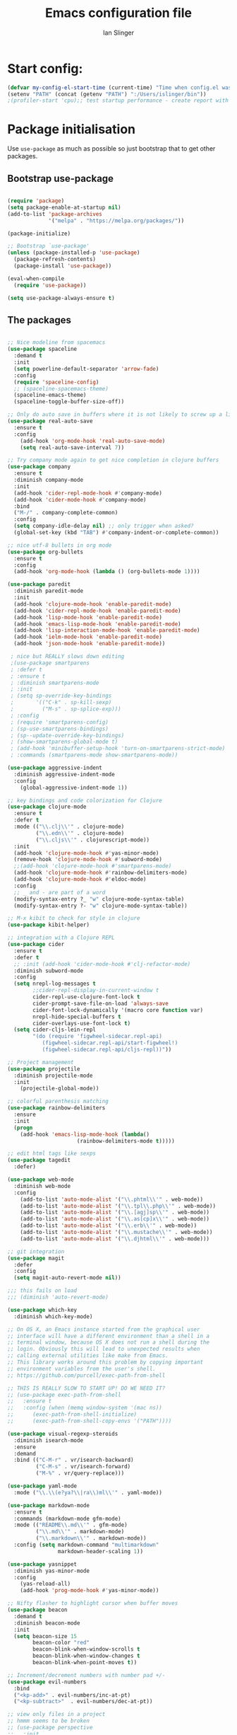#+TITLE: Emacs configuration file
#+AUTHOR: Ian Slinger
#+BABEL: :cache yes
#+LATEX_HEADER: \usepackage{parskip}
#+LATEX_HEADER: \usepackage{inconsolata}
#+LATEX_HEADER: \usepackage[utf8]{inputenc}
#+PROPERTY: header-args :tangle yes


* Start config:

#+BEGIN_SRC emacs-lisp
(defvar my-config-el-start-time (current-time) "Time when config.el was started")
(setenv "PATH" (concat (getenv "PATH") ":/Users/islinger/bin"))
;(profiler-start 'cpu);; test startup performance - create report with M-x profiler-report

#+END_SRC

* Package initialisation

Use =use-package= as much as possible so just bootstrap that to get other packages.

** Bootstrap use-package

#+BEGIN_SRC emacs-lisp

(require 'package)
(setq package-enable-at-startup nil)
(add-to-list 'package-archives
             '("melpa" . "https://melpa.org/packages/"))

(package-initialize)

;; Bootstrap `use-package'
(unless (package-installed-p 'use-package)
  (package-refresh-contents)
  (package-install 'use-package))

(eval-when-compile
  (require 'use-package))

(setq use-package-always-ensure t)

#+END_SRC

** The packages
 
#+BEGIN_SRC emacs-lisp

;; Nice modeline from spacemacs
(use-package spaceline
  :demand t
  :init
  (setq powerline-default-separator 'arrow-fade)
  :config
  (require 'spaceline-config)
  ;; (spaceline-spacemacs-theme)
  (spaceline-emacs-theme)
  (spaceline-toggle-buffer-size-off)) 

;; Only do auto save in buffers where it is not likely to screw up a live site somewhere over tramp
(use-package real-auto-save
  :ensure t
  :config
    (add-hook 'org-mode-hook 'real-auto-save-mode)
    (setq real-auto-save-interval 7))

;; Try company mode again to get nice completion in clojure buffers
(use-package company
  :ensure t
  :diminish company-mode
  :init
  (add-hook 'cider-repl-mode-hook #'company-mode)
  (add-hook 'cider-mode-hook #'company-mode)
  :bind
  ("M-/" . company-complete-common)
  :config
  (setq company-idle-delay nil) ;; only trigger when asked?
  (global-set-key (kbd "TAB") #'company-indent-or-complete-common))

;; nice utf-8 bullets in org mode
(use-package org-bullets
  :ensure t
  :config
  (add-hook 'org-mode-hook (lambda () (org-bullets-mode 1))))

(use-package paredit
  :diminish paredit-mode
  :init
  (add-hook 'clojure-mode-hook 'enable-paredit-mode)
  (add-hook 'cider-repl-mode-hook 'enable-paredit-mode)
  (add-hook 'lisp-mode-hook 'enable-paredit-mode)
  (add-hook 'emacs-lisp-mode-hook 'enable-paredit-mode)
  (add-hook 'lisp-interaction-mode-hook 'enable-paredit-mode)
  (add-hook 'ielm-mode-hook 'enable-paredit-mode)
  (add-hook 'json-mode-hook 'enable-paredit-mode))

 ; nice but REALLY slows down editing
 ;(use-package smartparens
 ; :defer t
 ; :ensure t
 ; :diminish smartparens-mode
 ; :init
 ; (setq sp-override-key-bindings
 ;       '(("C-k" . sp-kill-sexp)
 ;         ("M-s" . sp-splice-exp)))
 ; :config
 ; (require 'smartparens-config)
 ; (sp-use-smartparens-bindings)
 ; (sp--update-override-key-bindings)
 ; (show-smartparens-global-mode t)
 ; (add-hook 'minibuffer-setup-hook 'turn-on-smartparens-strict-mode)
 ; :commands (smartparens-mode show-smartparens-mode))

(use-package aggressive-indent
  :diminish aggressive-indent-mode
  :config
    (global-aggressive-indent-mode 1)) 

;; key bindings and code colorization for Clojure
(use-package clojure-mode
  :ensure t
  :defer t
  :mode (("\\.clj\\'" . clojure-mode)
         ("\\.edn\\'" . clojure-mode)
         ("\\.cljs\\'" . clojurescript-mode))
  :init
  (add-hook 'clojure-mode-hook #'yas-minor-mode)         
  (remove-hook 'clojure-mode-hook #'subword-mode)           
  ;;(add-hook 'clojure-mode-hook #'smartparens-mode)       
  (add-hook 'clojure-mode-hook #'rainbow-delimiters-mode)
  (add-hook 'clojure-mode-hook #'eldoc-mode)
  :config
  ;; _ and - are part of a word
  (modify-syntax-entry ?_ "w" clojure-mode-syntax-table)
  (modify-syntax-entry ?- "w" clojure-mode-syntax-table))             

;; M-x kibit to check for style in clojure
(use-package kibit-helper)

;; integration with a Clojure REPL
(use-package cider
  :ensure t 
  :defer t
  ;; :init (add-hook 'cider-mode-hook #'clj-refactor-mode)
  :diminish subword-mode
  :config
  (setq nrepl-log-messages t                  
        ;;cider-repl-display-in-current-window t
        cider-repl-use-clojure-font-lock t    
        cider-prompt-save-file-on-load 'always-save
        cider-font-lock-dynamically '(macro core function var)
        nrepl-hide-special-buffers t            
        cider-overlays-use-font-lock t)
  (setq cider-cljs-lein-repl
        "(do (require 'figwheel-sidecar.repl-api)
           (figwheel-sidecar.repl-api/start-figwheel!)
           (figwheel-sidecar.repl-api/cljs-repl))"))

;; Project management
(use-package projectile 
  :diminish projectile-mode
  :init
    (projectile-global-mode))

;; colorful parenthesis matching
(use-package rainbow-delimiters
  :ensure
  :init
  (progn
    (add-hook 'emacs-lisp-mode-hook (lambda()
                      (rainbow-delimiters-mode t)))))

;; edit html tags like sexps
(use-package tagedit
  :defer)

(use-package web-mode
  :diminish web-mode
  :config 
    (add-to-list 'auto-mode-alist '("\\.phtml\\'" . web-mode))
    (add-to-list 'auto-mode-alist '("\\.tpl\\.php\\'" . web-mode))  
    (add-to-list 'auto-mode-alist '("\\.[agj]sp\\'" . web-mode))
    (add-to-list 'auto-mode-alist '("\\.as[cp]x\\'" . web-mode))
    (add-to-list 'auto-mode-alist '("\\.erb\\'" . web-mode))
    (add-to-list 'auto-mode-alist '("\\.mustache\\'" . web-mode))
    (add-to-list 'auto-mode-alist '("\\.djhtml\\'" . web-mode)))

;; git integration
(use-package magit
  :defer
  :config 
  (setq magit-auto-revert-mode nil))

;;; this fails on load
;;; (diminish 'auto-revert-mode)

(use-package which-key
  :diminish which-key-mode)

;; On OS X, an Emacs instance started from the graphical user
;; interface will have a different environment than a shell in a
;; terminal window, because OS X does not run a shell during the
;; login. Obviously this will lead to unexpected results when
;; calling external utilities like make from Emacs.
;; This library works around this problem by copying important
;; environment variables from the user's shell.
;; https://github.com/purcell/exec-path-from-shell

;; THIS IS REALLY SLOW TO START UP! DO WE NEED IT?
;; (use-package exec-path-from-shell
;;   :ensure t
;;   :config (when (memq window-system '(mac ns))
;; 	    (exec-path-from-shell-initialize)
;;      (exec-path-from-shell-copy-envs '("PATH"))))

(use-package visual-regexp-steroids
  :diminish isearch-mode
  :ensure
  :demand
  :bind (("C-M-r" . vr/isearch-backward)
         ("C-M-s" . vr/isearch-forward)
         ("M-%" . vr/query-replace)))

(use-package yaml-mode
  :mode ("\\.\\(e?ya?\\|ra\\)ml\\'" . yaml-mode))

(use-package markdown-mode
  :ensure t
  :commands (markdown-mode gfm-mode)
  :mode (("README\\.md\\'" . gfm-mode)
         ("\\.md\\'" . markdown-mode)
         ("\\.markdown\\'" . markdown-mode))
  :config (setq markdown-command "multimarkdown"
                markdown-header-scaling 1))

(use-package yasnippet
  :diminish yas-minor-mode
  :config
    (yas-reload-all)
    (add-hook 'prog-mode-hook #'yas-minor-mode))

;; Nifty flasher to highlight cursor when buffer moves
(use-package beacon
  :demand t
  :diminish beacon-mode
  :init
  (setq beacon-size 15
        beacon-color "red"
        beacon-blink-when-window-scrolls t
        beacon-blink-when-window-changes t
        beacon-blink-when-point-moves t))

;; Increment/decrement numbers with number pad +/-
(use-package evil-numbers
  :bind
  ("<kp-add>" . evil-numbers/inc-at-pt)
  ("<kp-subtract>"  . evil-numbers/dec-at-pt))

;; view only files in a project
;; hmmm seems to be broken
;; (use-package perspective
;;   :init 
;;     (persp-mode))

;;(use-package persp-projectile)

#+END_SRC

*** Helm stuff

#+BEGIN_SRC emacs-lisp

(use-package helm
  :bind (("M-x" . helm-M-x)
         ("M-<f5>" . helm-find-files)
         ("C-x C-b" . helm-buffers-list)
         ([S-f10] . helm-recentf)
         ("C-x C-f" . helm-find-files))

  :init
     (progn
       (setq helm-buffers-fuzzy-matching t 
             helm-buffer-max-length nil)))
       

(use-package helm-swoop)

(use-package helm-projectile
  :bind (("C-x C-b" . helm-projectile-switch-to-buffer))
  :init
    (helm-projectile-on))

;; allow helm to rifle through org buffers
(use-package helm-org-rifle)

;; Highlight and replace symbols
(use-package highlight-symbol
  :init
  (global-set-key [(control f3)] 'highlight-symbol)
  (global-set-key [f3] 'highlight-symbol-next)
  (global-set-key [(shift f3)] 'highlight-symbol-prev)
  (global-set-key [(meta f3)] 'highlight-symbol-query-replace))

#+END_SRC

** Specific package setup
*** Org mode

#+BEGIN_SRC emacs-lisp

(setq org-return-follows-link 1)

(setq org-hide-leading-stars t)
(setq org-startup-indented t)

;; Don't let M-Ret split lines - why would you?
(setq org-M-RET-may-split-line '((item . nil)))

;; Syntax highlighting in org code blocks
(setq org-src-fontify-natively t)

;; Hide /italic/ *bold* markers
(setq org-hide-emphasis-markers t)

#+END_SRC

*** Clojure

#+BEGIN_SRC emacs-lisp

;; This is useful for working with camel-case tokens, like names of
;; Java classes (e.g. JavaClassName)
(add-hook 'clojure-mode-hook 'subword-mode)

;; A little more syntax highlighting
(use-package clojure-mode-extra-font-locking)

;;;;;;;;
;; Cider
;;;;;;;;

;; provides minibuffer documentation for the code you're typing into the repl
;;(add-hook 'cider-mode-hook 'eldoc-mode)

;; go right to the REPL buffer when it's finished connecting
(setq cider-repl-pop-to-buffer-on-connect t)

;; When there's a cider error, show its buffer and switch to it
(setq cider-show-error-buffer t)
(setq cider-auto-select-error-buffer t)

;; Where to store the cider history.
(setq cider-repl-history-file "~/.emacs.d/cider-history")

;; Wrap when navigating history.
(setq cider-repl-wrap-history t)

;; Use clojure mode for other extensions
(add-to-list 'auto-mode-alist '("\\.edn$" . clojure-mode))
(add-to-list 'auto-mode-alist '("\\.boot$" . clojure-mode))
(add-to-list 'auto-mode-alist '("\\.cljs.*$" . clojure-mode))
(add-to-list 'auto-mode-alist '("lein-env" . enh-ruby-mode))

#+END_SRC


* Editing

** Customizations relating to editing a buffer.

#+BEGIN_SRC emacs-lisp

(add-to-list 'exec-path "/usr/local/bin")
(add-to-list 'exec-path "~/bin")

;; "When several buffers visit identically-named files,
;; Emacs must give the buffers distinct names. The usual method
;; for making buffer names unique adds ‘<2>’, ‘<3>’, etc. to the end
;; of the buffer names (all but one of them).
;; The forward naming method includes part of the file's directory
;; name at the beginning of the buffer name
;; https://www.gnu.org/software/emacs/manual/html_node/emacs/Uniquify.html
(require 'uniquify)
(setq uniquify-buffer-name-style 'forward)

;; Highlights matching parenthesis
(show-paren-mode 1)

;; DON'T Highlight current line except in GUI mode (later)
(global-hl-line-mode -1)

;; When you visit a file, point goes to the last place where it
;; was when you previously visited the same file.
;; http://www.emacswiki.org/emacs/SavePlace
(require 'saveplace)
(setq-default save-place t)
;; keep track of saved places in ~/.emacs.d/places
(setq save-place-file (concat user-emacs-directory "places"))
  
;; use 2 spaces for tabs
(defun kill-tabs ()
  (interactive)
  (set-variable 'tab-width 2)
  (mark-whole-buffer)
  (untabify (region-beginning) (region-end))
  (keyboard-quit))

(setq electric-indent-mode nil)

#+END_SRC

* Stuff to do only in GUI mode

Some stuff only applies in GUI mode anyway, and other stuff is because 
we want to keep the startup short in terminal

#+BEGIN_SRC emacs-lisp

  (if (not  (display-graphic-p))
      (message "Skipping GUI stuff in non GUI environment...")
    
  ;; Different size heading levels
  (let* ((variable-tuple (cond ((x-list-fonts "Source Sans Pro") '(:font "Source Sans Pro"))
                               ((x-list-fonts "Lucida Grande")   '(:font "Lucida Grande"))
                               ((x-list-fonts "Verdana")         '(:font "Verdana"))
                               ((x-family-fonts "Sans Serif")    '(:family "Sans Serif"))
                               (nil (warn "Cannot find a Sans Serif Font.  Install Source Sans Pro."))))
         (base-font-color     (face-foreground 'default nil 'default))
         (headline           `(:inherit default  )))

   (custom-theme-set-faces 'user
                          `(org-level-8 ((t (,@headline ,@variable-tuple))))
                          `(org-level-7 ((t (,@headline ,@variable-tuple))))
                          `(org-level-6 ((t (,@headline ,@variable-tuple))))
                          `(org-level-5 ((t (,@headline ,@variable-tuple))))
                          `(org-level-4 ((t (,@headline ,@variable-tuple :height 1.05))))
                          `(org-level-3 ((t (,@headline ,@variable-tuple :height 1.1))))
                          `(org-level-2 ((t (,@headline ,@variable-tuple :height 1.2))))
                          `(org-level-1 ((t (,@headline ,@variable-tuple :height 1.2))))
                          `(org-document-title ((t (,@headline ,@variable-tuple :height 1.5 :underline nil))))))

    ;; Remove the graphical toolbar at the top.  
    (when (fboundp 'tool-bar-mode)
      (tool-bar-mode -1))
    
    ;; Don't show native OS scroll bars for buffers because they're redundant
    (when (fboundp 'scroll-bar-mode)
      (scroll-bar-mode -1))

    ;; Color Themes
    ;; Read http://batsov.com/articles/2012/02/19/color-theming-in-emacs-reloaded/
    ;; for a great explanation of emacs color themes.
    ;; https://www.gnu.org/software/emacs/manual/html_node/emacs/Custom-Themes.html
    ;; for a more technical explanation.
    (add-to-list 'custom-theme-load-path "~/.emacs.d/themes")
    (add-to-list 'load-path "~/.emacs.d/themes")
    ;;(load-theme 'zenburn t)
    (load-theme 'monokai t) ;; Even nicer

     ;; Highlight whole expression on paren match, not just other bracket
    (setq show-paren-style 'mixed)
    ;;;; doesn't work in emacs 26
    ;;;; (set-face-background 'show-paren-match-face "#996666")

    ;; These settings relate to how emacs interacts with your operating system
    (setq ;; makes killing/yanking interact with the clipboard
     x-select-enable-clipboard t

     ;; I'm actually not sure what this does but it's recommended?
     x-select-enable-primary t

     ;; Save clipboard strings into kill ring before replacing them.
     ;; When one selects something in another program to paste it into Emacs,
     ;; but kills something in Emacs before actually pasting it,
     ;; this selection is gone unless this variable is non-nil
     save-interprogram-paste-before-kill t

     ;; Shows all options when running apropos. For more info,
     ;; https://www.gnu.org/software/emacs/manual/html_node/emacs/Apropos.html
     apropos-do-all t

     ;; Mouse yank commands yank at point instead of at click.
     mouse-yank-at-point t
     
     ;; no bell
     ring-bell-function 'ignore)

    ;; No cursor blinking, it's distracting
    (blink-cursor-mode 0)

    ;; full path in title bar
    (setq-default frame-title-format "%b (%f)")

    ;; don't pop up font menu
    (global-set-key (kbd "s-t") '(lambda () (interactive)))

    ;; Only do this in graphics mode - random command line edits don't need it.
    ;; Keeps asking to save, clashes with main invocation of emacs
    (desktop-save-mode 1)
    
    ;; don't exit in GUI mode in case I did C-x C-c by mistake
    (setq confirm-kill-emacs 'y-or-n-p)

    ;; Nicer cursor
    (setq-default cursor-type 'bar)
    (setq default-frame-alist
          '((cursor-color . "white")))

    ;; Copy on select
    (setq mouse-drag-copy-region t)

    ;; Sane mouse scroll wheel
    (setq mouse-wheel-scroll-amount '(3))
    (setq mouse-wheel-progressive-speed nil)
    
    ;; highlight line is reasonably subtle in gui
    (global-hl-line-mode t)

    ;; Neo tree
    (use-package all-the-icons)
    (use-package neotree
    :bind
      ("<f8>" . neotree-toggle)
    :config
      ;; needs package all-the-icons
      (setq neo-theme (if (display-graphic-p) 'icons 'arrow))
      (setq neo-window-fixed-size nil)    

      ;; Disable line-numbers minor mode for neotree
      (add-hook 'neo-after-create-hook
      (lambda (&optional dummy) (display-line-numbers-mode -1)))

      ;; Every time when the neotree window is opened, let it find current
      ;; file and jump to node.
      (setq neo-smart-open t)

      ;; track ‘projectile-switch-project’ (C-c p p),
      (setq projectile-switch-project-action 'neotree-projectile-action))





    ;; Pretty face
    (set-face-attribute 'default nil :height 140)

    
    ;; increase font size for better readability
    (set-face-attribute 'default nil :height 160))

   
    ;; Nicer font on OSX
    (set-face-attribute 'default nil :family "Source Code Pro" :weight 'Light  :height 160)
    (setq-default cursor-type 'box)
    
    ;; Set selection colour to something actually visible in this theme
    (set-face-attribute 'region nil :background "#6666")

#+END_SRC

* More IJS Specific customisations

My preferences for a comfortable environment.

#+BEGIN_SRC emacs-lisp

;; Auto save is ok in org mode
(setq auto-save-default nil) ;; disable by default
(setq auto-save-timeout 5)
(add-hook 'org-mode-hook #'auto-save-mode)  ;; enable in org-mode

;; Set remote user to root by default
(setq tramp-default-user "root")

(setq cider-repl-use-pretty-printing t)

;; Set up cider for clojurescript dev
(setq cider-cljs-lein-repl
	"(do (require 'figwheel-sidecar.repl-api)
         (figwheel-sidecar.repl-api/start-figwheel!)
         (figwheel-sidecar.repl-api/cljs-repl))")

;; Mmmmmm hoopy symbols like λ in lisp
(global-prettify-symbols-mode +1)

;; Restore/undo last window config with C-c left and C-c right
(winner-mode 1)
(global-set-key (kbd "C-c <C-left>") 'winner-undo)
(global-set-key (kbd "C-c <C-right>") 'winner-redo)

;; Allow 20MB of memory (instead of 0.76MB) before calling garbage collection. This means GC runs less often, which speeds up some operations.
(setq gc-cons-threshold 20000000)

#+END_SRC


* Wind up config
 
#+BEGIN_SRC emacs-lisp

(message "→★ finished loading config.org in %.2fs" (float-time (time-subtract (current-time) my-config-el-start-time)))


#+END_SRC

